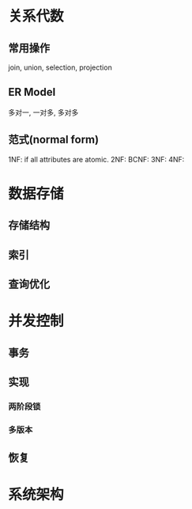* 关系代数
** 常用操作
join, union, selection, projection
**  ER Model
多对一, 一对多, 多对多
** 范式(normal form)
1NF: if all attributes are atomic.
2NF: 
BCNF:
3NF:
4NF:

* 数据存储
** 存储结构
** 索引
** 查询优化

* 并发控制
** 事务
** 实现
*** 两阶段锁
*** 多版本
** 恢复

* 系统架构
